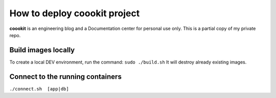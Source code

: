 ==================
How to deploy coookit project
==================
**coookit** is an engineering blog and a Documentation center for personal use only.
This is a partial copy of my private repo.

Build images locally
==============
To create a local DEV environment, run the command:
``sudo ./build.sh``
It will destroy already existing images.

Connect to the running containers
==============
``./connect.sh  [app|db]``
